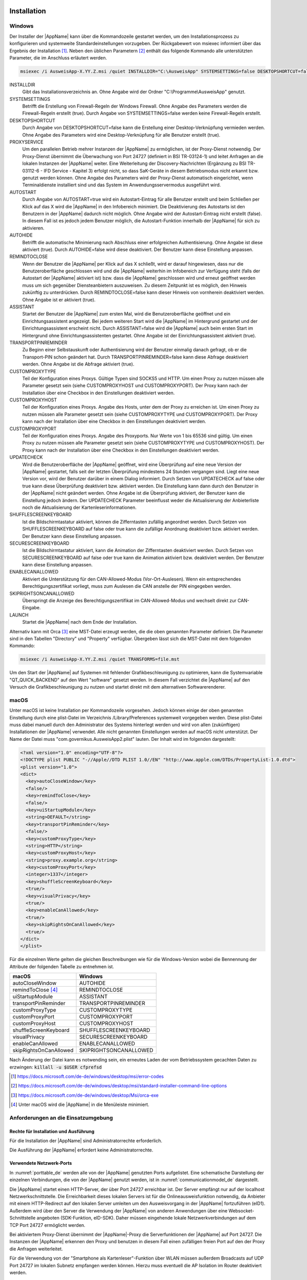 .. raw:: latex

  \part*{Deutsch}
  \addcontentsline{toc}{part}{Deutsch}

Installation
~~~~~~~~~~~~

Windows
-------

Der Installer der |AppName| kann über die Kommandozeile gestartet werden, um
den Installationsprozess zu konfigurieren und systemweite Standardeinstellungen
vorzugeben.
Der Rückgabewert von msiexec informiert über das Ergebnis der Installation [#msiexecreturnvalues]_.
Neben den üblichen Parametern [#standardarguments]_ enthält das folgende Kommando
alle unterstützten Parameter, die im Anschluss erläutert werden.

.. code-block:: winbatch

  msiexec /i AusweisApp-X.YY.Z.msi /quiet INSTALLDIR="C:\AusweisApp" SYSTEMSETTINGS=false DESKTOPSHORTCUT=false PROXYSERVICE=false AUTOSTART=false AUTOHIDE=false REMINDTOCLOSE=false ASSISTANT=false TRANSPORTPINREMINDER=false CUSTOMPROXYTYPE="HTTP" CUSTOMPROXYHOST="proxy.example.org" CUSTOMPROXYPORT=1337 UPDATECHECK=false ONSCREENKEYBOARD=true SHUFFLESCREENKEYBOARD=true SECURESCREENKEYBOARD=true ENABLECANALLOWED=true SKIPRIGHTSONCANALLOWED=true LAUNCH=true

INSTALLDIR
  Gibt das Installationsverzeichnis an. Ohne Angabe wird der Ordner
  "C:\\Programme\\AusweisApp" genutzt.

SYSTEMSETTINGS
  Betrifft die Erstellung von Firewall-Regeln der Windows Firewall. Ohne Angabe
  des Parameters werden die Firewall-Regeln erstellt (true). Durch Angabe von
  SYSTEMSETTINGS=false werden keine Firewall-Regeln erstellt.

DESKTOPSHORTCUT
  Durch Angabe von DESKTOPSHORTCUT=false kann die Erstellung einer
  Desktop-Verknüpfung vermieden werden. Ohne Angabe des Parameters wird eine
  Desktop-Verknüpfung für alle Benutzer erstellt (true).

PROXYSERVICE
  Um den parallelen Betrieb mehrer Instanzen der |AppName| zu ermöglichen, ist
  der Proxy-Dienst notwendig. Der Proxy-Dienst übernimmt die Überwachung von Port
  24727 (definiert in BSI TR-03124-1) und leitet Anfragen an die lokalen Instanzen
  der |AppName| weiter. Eine Weiterleitung der Discovery-Nachrichten (Ergänzung
  zu BSI TR-03112-6 - IFD Service - Kapitel 3) erfolgt nicht, so dass SaK-Geräte
  in diesem Betriebsmodus nicht erkannt bzw. genutzt werden können. Ohne Angabe des
  Parameters wird der Proxy-Dienst automatisch eingerichtet, wenn Terminaldienste
  installiert sind und das System im Anwendungsservermodus ausgeführt wird.

AUTOSTART
  Durch Angabe von AUTOSTART=true wird ein Autostart-Eintrag für alle Benutzer
  erstellt und beim Schließen per Klick auf das X wird die |AppName| in den
  Infobereich minimiert.
  Die Deaktivierung des Autostarts ist den Benutzern in der |AppName|
  dadurch nicht möglich. Ohne Angabe wird der Autostart-Eintrag nicht erstellt
  (false). In diesem Fall ist es jedoch jedem Benutzer möglich, die
  Autostart-Funktion innerhalb der |AppName| für sich zu aktivieren.

AUTOHIDE
  Betrifft die automatische Minimierung nach Abschluss einer erfolgreichen
  Authentisierung. Ohne Angabe ist diese aktiviert (true). Durch AUTOHIDE=false
  wird diese deaktiviert. Der Benutzer kann diese Einstellung anpassen.

REMINDTOCLOSE
  Wenn der Benutzer die |AppName| per Klick auf das X schließt, wird er darauf
  hingewiesen, dass nur die Benutzeroberfläche geschlossen wird und die |AppName|
  weiterhin im Infobereich zur Verfügung steht (falls der Autostart der |AppName|
  aktiviert ist) bzw. dass die |AppName| geschlossen wird und erneut geöffnet
  werden muss um sich gegenüber Diensteanbietern auszuweisen. Zu diesem Zeitpunkt
  ist es möglich, den Hinweis zukünftig zu unterdrücken. Durch REMINDTOCLOSE=false
  kann dieser Hinweis von vornherein deaktiviert werden. Ohne Angabe ist er
  aktiviert (true).

ASSISTANT
  Startet der Benutzer die |AppName| zum ersten Mal, wird die Benutzeroberfläche
  geöffnet und ein Einrichtungsassistent angezeigt. Bei jedem weiteren Start wird
  die |AppName| im Hintergrund gestartet und der Einrichtungsassistent erscheint
  nicht. Durch ASSISTANT=false wird die |AppName| auch beim ersten Start im
  Hintergrund ohne Einrichtungsassistenten gestartet. Ohne Angabe ist der
  Einrichtungsassistent aktiviert (true).

TRANSPORTPINREMINDER
  Zu Beginn einer Selbstauskunft oder Authentisierung wird der Benutzer einmalig
  danach gefragt, ob er die Transport-PIN schon geändert hat. Durch
  TRANSPORTPINREMINDER=false kann diese Abfrage deaktiviert werden. Ohne Angabe
  ist die Abfrage aktiviert (true).

CUSTOMPROXYTYPE
  Teil der Konfiguration eines Proxys. Gültige Typen sind SOCKS5 und HTTP.
  Um einen Proxy zu nutzen müssen alle Parameter gesetzt sein (siehe
  CUSTOMPROXYHOST und CUSTOMPROXYPORT). Der Proxy kann nach der Installation
  über eine Checkbox in den Einstellungen deaktiviert werden.

CUSTOMPROXYHOST
  Teil der Konfiguration eines Proxys. Angabe des Hosts, unter dem der Proxy zu
  erreichen ist. Um einen Proxy zu nutzen müssen alle Parameter gesetzt sein
  (siehe CUSTOMPROXYTYPE und CUSTOMPROXYPORT). Der Proxy kann nach der
  Installation über eine Checkbox in den Einstellungen deaktiviert werden.

CUSTOMPROXYPORT
  Teil der Konfiguration eines Proxys. Angabe des Proxyports. Nur Werte von
  1 bis 65536 sind gültig. Um einen Proxy zu nutzen müssen alle Parameter
  gesetzt sein (siehe CUSTOMPROXYTYPE und CUSTOMPROXYHOST). Der Proxy kann nach
  der Installation über eine Checkbox in den Einstellungen deaktiviert werden.

UPDATECHECK
  Wird die Benutzeroberfläche der |AppName| geöffnet, wird eine Überprüfung auf
  eine neue Version der |AppName| gestartet, falls seit der letzten Überprüfung
  mindestens 24 Stunden vergangen sind. Liegt eine neue Version vor, wird der
  Benutzer darüber in einem Dialog informiert. Durch Setzen von UPDATECHECK auf
  false oder true kann diese Überprüfung deaktiviert bzw. aktiviert werden.
  Die Einstellung kann dann durch den Benutzer in der |AppName| nicht geändert
  werden. Ohne Angabe ist die Überprüfung aktiviert, der Benutzer kann die
  Einstellung jedoch ändern. Der UPDATECHECK Parameter beeinflusst weder die
  Aktualisierung der Anbieterliste noch die Aktualisierung der
  Kartenleserinformationen.

SHUFFLESCREENKEYBOARD
  Ist die Bildschirmtastatur aktiviert, können die Zifferntasten zufällig angeordnet werden.
  Durch Setzen von SHUFFLESCREENKEYBOARD auf false oder true kann die zufällige Anordnung
  deaktiviert bzw. aktiviert werden. Der Benutzer kann diese Einstellung anpassen.

SECURESCREENKEYBOARD
  Ist die Bildschirmtastatur aktiviert, kann die Animation der Zifferntasten deaktiviert
  werden. Durch Setzen von SECURESCREENKEYBOARD auf false oder true kann die Animation
  aktiviert bzw. deaktiviert werden. Der Benutzer kann diese Einstellung anpassen.

ENABLECANALLOWED
  Aktiviert die Unterstützung für den CAN-Allowed-Modus (Vor-Ort-Auslesen). Wenn ein entsprechendes
  Berechtigungszertifikat vorliegt, muss zum Auslesen die CAN anstelle der PIN eingegeben werden.

SKIPRIGHTSONCANALLOWED
  Überspringt die Anzeige des Berechtigungszertifikat im CAN-Allowed-Modus und wechselt direkt zur
  CAN-Eingabe.

LAUNCH
  Startet die |AppName| nach dem Ende der Installation.

Alternativ kann mit Orca [#orca]_ eine MST-Datei erzeugt werden, die die oben
genannten Parameter definiert. Die Parameter sind in den Tabellen "Directory"
und "Property" verfügbar. Übergeben lässt sich die MST-Datei mit dem folgenden
Kommando:

.. code-block:: winbatch

  msiexec /i AusweisApp-X.YY.Z.msi /quiet TRANSFORMS=file.mst

Um den Start der |AppName| auf Systemen mit fehlender Grafikbeschleunigung
zu optimieren, kann die Systemvariable "QT_QUICK_BACKEND" auf den Wert
"software" gesetzt werden. In diesem Fall verzichtet die |AppName| auf den
Versuch die Grafikbeschleunigung zu nutzen und startet direkt mit dem
alternativen Softwarerenderer.

macOS
-----

Unter macOS ist keine Installation per Kommandozeile vorgesehen. Jedoch können
einige der oben genannten Einstellung durch eine plist-Datei im Verzeichnis
/Library/Preferences systemweit vorgegeben werden. Diese plist-Datei muss dabei
manuell durch den Administrator des Systems hinterlegt werden und wird von allen
(zukünftigen) Installationen der |AppName| verwendet. Alle nicht genannten
Einstellungen werden auf macOS nicht unterstützt. Der Name der Datei muss
"com.governikus.AusweisApp2.plist" lauten. Der Inhalt wird im folgenden
dargestellt:

.. code-block:: xml

  <?xml version="1.0" encoding="UTF-8"?>
  <!DOCTYPE plist PUBLIC "-//Apple//DTD PLIST 1.0//EN" "http://www.apple.com/DTDs/PropertyList-1.0.dtd">
  <plist version="1.0">
  <dict>
    <key>autoCloseWindow</key>
    <false/>
    <key>remindToClose</key>
    <false/>
    <key>uiStartupModule</key>
    <string>DEFAULT</string>
    <key>transportPinReminder</key>
    <false/>
    <key>customProxyType</key>
    <string>HTTP</string>
    <key>customProxyHost</key>
    <string>proxy.example.org</string>
    <key>customProxyPort</key>
    <integer>1337</integer>
    <key>shuffleScreenKeyboard</key>
    <true/>
    <key>visualPrivacy</key>
    <true/>
    <key>enableCanAllowed</key>
    <true/>
    <key>skipRightsOnCanAllowed</key>
    <true/>
  </dict>
  </plist>

Für die einzelnen Werte gelten die gleichen Beschreibungen wie für die
Windows-Version wobei die Bennennung der Attribute der folgenden Tabelle zu
entnehmen ist.

======================== =======================
macOS                    Windows
======================== =======================
autoCloseWindow          AUTOHIDE
remindToClose [#dialog]_ REMINDTOCLOSE
uiStartupModule          ASSISTANT
transportPinReminder     TRANSPORTPINREMINDER
customProxyType          CUSTOMPROXYTYPE
customProxyPort          CUSTOMPROXYPORT
customProxyHost          CUSTOMPROXYHOST
shuffleScreenKeyboard    SHUFFLESCREENKEYBOARD
visualPrivacy            SECURESCREENKEYBOARD
enableCanAllowed         ENABLECANALLOWED
skipRightsOnCanAllowed   SKIPRIGHTSONCANALLOWED
======================== =======================

Nach Änderung der Datei kann es notwending sein, ein erneutes Laden der vom
Betriebssystem gecachten Daten zu erzwingen: :code:`killall -u $USER cfprefsd`

.. [#msiexecreturnvalues] https://docs.microsoft.com/de-de/windows/desktop/msi/error-codes
.. [#standardarguments] https://docs.microsoft.com/de-de/windows/desktop/msi/standard-installer-command-line-options
.. [#orca] https://docs.microsoft.com/de-de/windows/desktop/Msi/orca-exe
.. [#dialog] Unter macOS wird die |AppName| in die Menüleiste minimiert.


Anforderungen an die Einsatzumgebung
------------------------------------

Rechte für Installation und Ausführung
''''''''''''''''''''''''''''''''''''''

Für die Installation der |AppName| sind Administratorrechte erforderlich.

Die Ausführung der |AppName| erfordert keine Administratorrechte.


Verwendete Netzwerk-Ports
'''''''''''''''''''''''''

In :numref:`porttable_de` werden alle von der |AppName| genutzten Ports
aufgelistet.
Eine schematische Darstellung der einzelnen Verbindungen, die von der
|AppName| genutzt werden, ist in :numref:`communicationmodel_de` dargestellt.

Die |AppName| startet einen HTTP-Server, der über Port 24727 erreichbar
ist.
Der Server empfängt nur auf der localhost Netzwerkschnittstelle.
Die Erreichbarkeit dieses lokalen Servers ist für die Onlineausweisfunktion
notwendig, da Anbieter mit einem HTTP-Redirect auf den lokalen Server
umleiten um den Ausweisvorgang in der |AppName| fortzuführen (eID1).
Außerdem wird über den Server die Verwendung der |AppName| von anderen
Anwendungen über eine Websocket-Schnittstelle angeboten (SDK-Funktion, eID-SDK).
Daher müssen eingehende lokale Netzwerkverbindungen auf dem TCP Port 24727
ermöglicht werden.

Bei aktiviertem Proxy-Dienst übernimmt der |AppName|-Proxy die Serverfunktionen
der |AppName| auf Port 24727. Die Instanzen der |AppName| erkennen den Proxy
und benutzen in diesem Fall einen zufälligen freien Port auf den der Proxy die
Anfragen weiterleitet.

Für die Verwendung von der "Smartphone als Kartenleser"-Funktion über WLAN
müssen außerdem Broadcasts auf UDP Port 24727 im lokalen Subnetz empfangen
werden können.
Hierzu muss eventuell die AP Isolation im Router deaktiviert werden.

.. _communicationmodel_de:
.. figure:: CommunicationModel_de.pdf

    Kommunikationsmodell der |AppName|

Der Installer der |AppName| bietet die Option, für alle angebotenen
Funktionen der |AppName| die erforderlichen Firewall-Regeln in der
Windows-Firewall zu registrieren.
Erfolgt die Registrierung der Firewall-Regeln nicht, wird der Benutzer bei
einem Verbindungsaufbau der |AppName| mit einem Dialog der Windows-Firewall
aufgefordert, die ausgehenden Datenverbindungen zuzulassen.
Durch Registrierung der Firewall-Regeln während der Installation werden diese
Aufforderungen unterbunden.

Für die lokalen Verbindungen eID1 und eID-SDK müssen (unter den gängigen
Standardeinstellungen der Windows-Firewall) keine Regeln in der
Windows-Firewall eingetragen werden.

Die durch den Installer angelegten Regeln werden in Tabelle :numref:`firewalltable_de`
aufgelistet.


TLS-Verbindungen
''''''''''''''''

Es ist generell nicht möglich, die |AppName| mit einem TLS-Termination-Proxy
zu verwenden, da die übertragenen TLS-Zertifikate über eine Verschränkung mit
dem Berechtigungszertifikat aus der Personalausweis-PKI validiert werden.
CA-Zertifikate im Windows-Truststore werden daher ignoriert.

.. raw:: latex

    \begin{landscape}

.. _porttable_de:
.. csv-table:: Netzwerkverbindungen der |AppName|
   :header: "Referenz", "Protokoll", "Port", "Richtung", "Optional", "Zweck", "Anmerkungen"
   :widths: 8, 8, 8, 8, 8, 35, 25

   "eID1",    TCP, 24727 [#aa2proxy]_,  "eingehend", "Nein", "Online-Ausweisvorgang, eID-Aktivierung [#TR-03124]_",                                                                   "Nur erreichbar von localhost [#TR-03124]_"
   "eID2",    TCP, 443 [#eidports]_,    "ausgehend", "Nein", "Online-Ausweisvorgang, Verbindung zum Anbieter, TLS-1-2-Kanal [#TR-03124]_",                                            "TLS-Zertifikate verschränkt mit Berechtigungs-Zertifikat [#TR-03124]_"
   "eID3",    TCP, 443 [#eidports]_,    "ausgehend", "Nein", "Online-Ausweisvorgang, Verbindung zum eID-Server, TLS-2-Kanal [#TR-03124]_",                                            "TLS-Zertifikate verschränkt mit Berechtigungs-Zertifikat [#TR-03124]_"
   "eID-SDK", TCP, 24727 [#aa2proxy]_,  "eingehend", "Nein", "Verwendung der SDK-Schnittstelle",                                                                                      "Nur erreichbar von localhost [#TR-03124]_"
   "SaK1",    UDP, 24727 [#aa2proxy]_,  "eingehend", "Ja",   "Smartphone als Kartenleser, Erkennung [#TR-03112]_",                                                                    "Broadcasts"
   "SaK2",    TCP, ,                    "ausgehend", "Ja",   "Smartphone als Kartenleser, Verwendung [#TR-03112]_",                                                                   "Verbindung im lokalen Subnetz"
   "Update",  TCP, 443,                 "ausgehend", "Ja",   "Updates [#govurl]_ zu Anbietern und Kartenlesern sowie Informationen zu neuen |AppName|-Versionen [#updatecheck]_ .", "Die Zertifikate der TLS-Verbindung werden mit in der |AppName| mitgelieferten CA-Zertifikaten validiert. Im Betriebssystem hinterlegte CA-Zertifikate werden ignoriert."

.. [#aa2proxy] Oder ein zufälliger Port bei Verwendung des |AppName|-Proxys.
.. [#TR-03124] Siehe TR-03124 des BSI
.. [#eidports] Port 443 wird für die initiale Kontaktaufnahme zum Anbieter bzw.
   eID-Server verwendet. Durch die Konfiguration des Dienstes durch den
   Diensteanbieter können durch Weiterleitungen beliebige andere Ports zum
   Einsatz kommen.
.. [#TR-03112] Siehe TR-03112-6 des BSI
.. [#govurl] Erreichbar unter dem URL https://updates.autentapp.de/
.. [#updatecheck] Die Überprüfung auf neue |AppName|-Versionen kann deaktiviert werden, siehe
    Kommandozeilenparameter UPDATECHECK

.. _firewalltable_de:
.. csv-table:: Firewallregeln der |AppName|
   :header: "Name", "Protokoll", "Port", "Richtung", "Umgesetzte Verbindung"
   :widths: 25, 15, 15, 15, 30
   :align: left

   "AusweisApp-Firewall-Rule", TCP, \*, "ausgehend", "eID2, eID3, SaK2, Update"
   "AusweisApp-SaC", UDP, 24727, "eingehend", "SaK1"

.. raw:: latex

    \end{landscape}

Entwickleroptionen
~~~~~~~~~~~~~~~~~~

Die |AppName| verfügt über sogenannte Entwickleroptionen. Diese bieten erweiterte
Einstellmöglichkeiten und unterstützen die Integration eines eID-Dienstes.
Die Entwickleroptionen werden standardmäßig ausgeblendet.

Aktivieren der Entwickleroptionen
---------------------------------

Um die Entwickleroptionen zu aktivieren, öffnen Sie im Menü „Hilfe“ den Punkt
„Information“. Klicken Sie zehnmal auf die „Anwendungsversion“.
Versionsinformationen. Nach dem zehnten Klick erhalten Sie eine Benachrichtigung,
dass die Entwickleroptionen aktiviert sind. Im Bereich Einstellungen befindet
sich nun eine neue Kategorie „Entwickleroptionen“. In den mobilen Versionen
erscheinen zusätzlich Optionen zum "Vor-Ort-Auslesen".

Außerdem kann in den mobilen Versionen der |AppName| der Testmodus (Test-PKI)
für die Selbstauskunft durch zehn Klicks auf die Lupe im Bereich
"Meine Daten einsehen" aktiviert und deaktiviert werden.

Erweiterte Einstellungen
------------------------

Die Entwickleroptionen bieten erweiterte Einstellungsmöglichkeiten, die
nachfolgend erläutert werden.

Testmodus für die Selbstauskunft (Test-PKI)
'''''''''''''''''''''''''''''''''''''''''''

Die Selbstauskunft ist ein fest integrierter Dienst der |AppName| und kann
nur mit Echtausweisen genutzt werden. Wird der Testmodus (Test-PKI) aktiviert,
nutzt die |AppName| einen Test-Dienst, der es ermöglicht, eine Selbstauskunft
mit einem Testausweis durchzuführen.

Interner Kartensimulator
''''''''''''''''''''''''

Der interne Kartensimulator ermöglicht die Durchführung einer Authentisierung in
der Test-PKI ohne Ausweis oder Kartenleser. Beachten Sie, dass in den stationären
Versionen kein anderer Kartenleser verwendet werden kann, während der Simulator
aktiviert ist.

In der aktuellen Version ist ein einzelnes statisches Profil hinterlegt, das über
die grafische Oberfläche nicht geändert werden kann. Lediglich im SDK ist es
möglich die Daten über das Kommando SET_CARD zu beeinflussen.
Weitere Informationen dazu finden Sie in der Dokumentation des
|AppName| SDK (siehe :ref:`Software Development Kit (SDK) <SDK_De>`).

Entwicklermodus (nur stationär)
'''''''''''''''''''''''''''''''

Mit der Aktivierung des Entwicklermodus werden einige Sicherheitsabfragen
während einer Authentisierung ignoriert. In Entwicklungsszenarien, in denen
ohnehin mit Test-Diensten gearbeitet wird, führt das Ignorieren der
Sicherheitsabfragen dazu, dass eine Authentisierung erfolgreich durchgeführt
werden kann. Auf jede Sicherheitsverletzung wird in den internen
Benachrichtigungen der |AppName| bzw. des Betriebssystems
hingewiesen.

Die folgenden Sicherheitsüberprüfungen sind im Entwicklermodus abgeschaltet:

* Die verwendeten TLS-Schlüssel und ephemeralen TLS-Schlüssel haben die
  notwendige Mindestlänge.
* Die URL der Beschreibung des TLS-Zertifikats des eID-Servers und die
  TcToken-URL müssen die Same-Origin-Policy erfüllen.
* Die verwendeten TLS-Zertifikate müssen mit dem Berechtigungszertifikat
  verschränkt sein.
* Die RefreshAddress-URL und etwaige Redirect-URL müssen das HTTPS-Schema
  erfüllen.

Der Entwicklermodus ist nur unter Windows und macOS verfügbar.

**Wichtig:** Der Entwicklermodus kann nur für Test-Dienste verwendet werden,
eine Verwendung mit echten Berechtigungszertifikaten ist nicht möglich.

CAN-Allowed Modus für Vor-Ort-Auslesen untertützen (nur mobil)
''''''''''''''''''''''''''''''''''''''''''''''''''''''''''''''

Aktiviert die Unterstützung für den CAN-Allowed-Modus (Vor-Ort-Auslesen). Wenn
ein entsprechendes Berechtigungszertifikat vorliegt, muss zum Auslesen die CAN
anstelle der PIN eingegeben werden.

Anzeige der Berechtigungen überspringen (nur mobil)
'''''''''''''''''''''''''''''''''''''''''''''''''''

Überspringt die Anzeige des Berechtigungszertifikat im CAN-Allowed-Modus und
wechselt direkt zur CAN-Eingabe.


.. _SDK_De:

Software Development Kit (SDK)
~~~~~~~~~~~~~~~~~~~~~~~~~~~~~~

Einsatzmöglichkeiten
--------------------

Mit dem Software Development Kit (SDK) der |AppName| ist es Ihnen möglich, die
Online-Ausweisfunktion direkt in die eigene Anwendung bzw. App zu integrieren.
Damit ermöglichen Sie Ihren Benutzern die medienbruchfreie Durchführung einer
Authentisierung - z.B. für Registrierungen oder Logins.

Das SDK bietet Ihnen dabei den Vorteil, die Online-Authentisierung durchgehend im
eigenen Markendesign durchzuführen - ohne dass die Benutzer die gewohnte Umgebung
verlassen müssen.

Das |AppName| SDK ermöglicht auch die Integration des Vor-Ort-Auslesens.
Hierbei wird anstelle der PIN zur Freigabe der Datenübertragung die CAN
übermittelt. Diese ist auf der Vorderseite des Ausweises aufgedruckt und wird zur
Freigabe des Auslesevorgangs benötigt.

Integrationsmöglichkeiten
-------------------------

Bei der voll-integrierten Version des SDKs wird die |AppName| als AAR Package
bzw. Swift Package in Ihre eigene Anwendung eingebunden.
Der Vorteil: Die |AppName| wird direkt mit ausgeliefert, sodass Benutzer die
|AppName| nicht separat auf Ihrem Smartphone installiert haben müssen.

Bei der teil-integrierten Version des SDKs wird die |AppName| im Hintergrund
aufgerufen. Ggf. kann die App jedoch trotz Teil-Integration mit dem Installer
ausgeliefert werden.

.. table:: Integrationsmöglichkeiten auf den verschiedenen Platformen

  +-----------------+------------------+------------------+
  |                 | Teil-Integration | Voll-Integration |
  +=================+==================+==================+
  | Windows / macOS | Ja               | Nein             |
  +-----------------+------------------+------------------+
  | Android         | Nein             | Ja               |
  +-----------------+------------------+------------------+
  | iOS             | Nein             | Ja               |
  +-----------------+------------------+------------------+

Entwicklerdokumentation
-----------------------

Eine ausführliche Entwicklerdokumentation des SDKs und eine Auflistung der
möglichen Fehlercodes finden Sie unter https://www.ausweisapp.bund.de/sdk/.

SDK Wrapper
-----------

Sie können den SDK Wrapper der |AppName| zur Vereinfachung der Einbindung
des SDKs in Ihre App verwenden. Der SDK Wrapper bietet Swift und Kotlin
Bindings für iOS und Android an.

Informationen zur Integration des SDK Wrappers finden Sie in der
Entwicklerdokumentation unter https://www.ausweisapp.bund.de/sdkwrapper/.

.. raw:: latex

  \newpage
